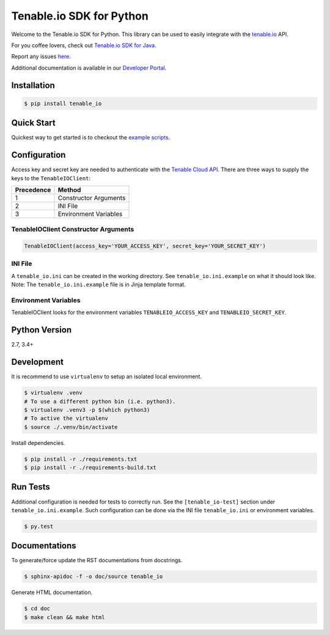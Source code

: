 Tenable.io SDK for Python
=========================
.. image:: https://img.shields.io/pypi/v/tenable-io.svg?style=flat-square
    :target: https://pypi.python.org/pypi/tenable-io
.. image:: https://img.shields.io/github/license/tenable/Tenable.io-SDK-for-Python
   :target: https://github.com/tenable/Tenable.io-SDK-for-Python

Welcome to the Tenable.io SDK for Python. This library can be used to easily integrate with the `tenable.io <https://cloud.tenable.com/>`_ API.

For you coffee lovers, check out `Tenable.io SDK for Java <https://github.com/tenable/Tenable.io-SDK-for-Java>`_.

Report any issues `here <https://github.com/tenable/Tenable.io-SDK-for-Python/issues>`_.

Additional documentation is available in our `Developer Portal <https://developer.tenable.com/>`_.

Installation
------------

.. code-block:: bash

    $ pip install tenable_io

Quick Start
-----------

Quickest way to get started is to checkout the `example scripts <./examples/>`_.

Configuration
-------------

Access key and secret key are needed to authenticate with the
`Tenable Cloud API <https://cloud.tenable.com/api>`_. There are three ways to
supply the keys to the ``TenableIOClient``:

========== ==========
Precedence   Method
========== ==========
   1       Constructor Arguments
   2       INI File
   3       Environment Variables
========== ==========

TenableIOClient Constructor Arguments
^^^^^^^^^^^^^^^^^^^^^^^^^^^^^^^^^^^^^

.. code:: python

    TenableIOClient(access_key='YOUR_ACCESS_KEY', secret_key='YOUR_SECRET_KEY')

INI File
^^^^^^^^

| A ``tenable_io.ini`` can be created in the working directory. See
  ``tenable_io.ini.example`` on what it should look like.
| Note: The ``tenable_io.ini.example`` file is in Jinja template format.

Environment Variables
^^^^^^^^^^^^^^^^^^^^^

TenableIOClient looks for the environment variables ``TENABLEIO_ACCESS_KEY``
and ``TENABLEIO_SECRET_KEY``.

Python Version
--------------

2.7, 3.4+

Development
-----------

It is recommend to use ``virtualenv`` to setup an isolated local
environment.

.. code:: sh

    $ virtualenv .venv
    # To use a different python bin (i.e. python3).
    $ virtualenv .venv3 -p $(which python3)
    # To active the virtualenv
    $ source ./.venv/bin/activate

Install dependencies.

.. code:: sh

    $ pip install -r ./requirements.txt
    $ pip install -r ./requirements-build.txt

Run Tests
---------

Additional configuration is needed for tests to correctly run. See the
``[tenable_io-test]`` section under ``tenable_io.ini.example``. Such
configuration can be done via the INI file ``tenable_io.ini`` or environment
variables.

.. code:: sh

    $ py.test

Documentations
--------------

To generate/force update the RST documentations from docstrings.

.. code:: sh

    $ sphinx-apidoc -f -o doc/source tenable_io

Generate HTML documentation.

.. code:: sh

    $ cd doc
    $ make clean && make html
